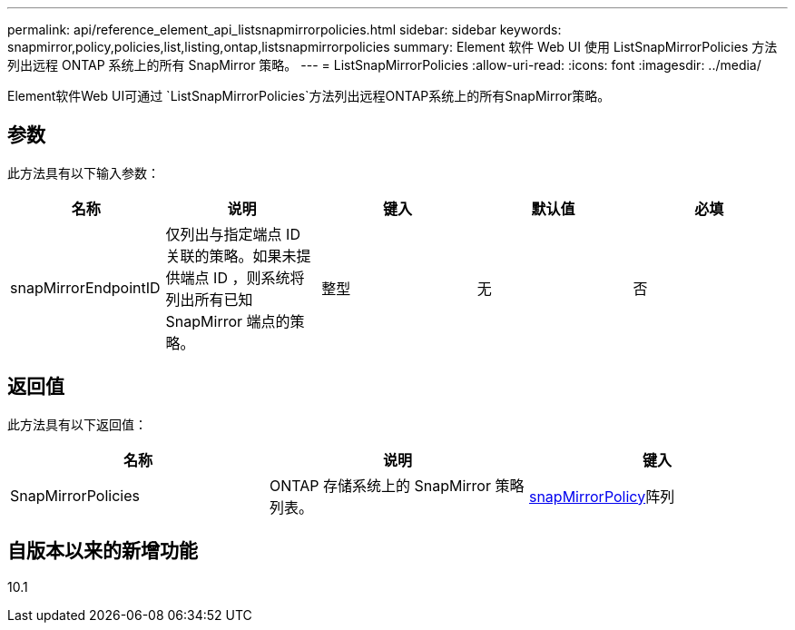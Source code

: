---
permalink: api/reference_element_api_listsnapmirrorpolicies.html 
sidebar: sidebar 
keywords: snapmirror,policy,policies,list,listing,ontap,listsnapmirrorpolicies 
summary: Element 软件 Web UI 使用 ListSnapMirrorPolicies 方法列出远程 ONTAP 系统上的所有 SnapMirror 策略。 
---
= ListSnapMirrorPolicies
:allow-uri-read: 
:icons: font
:imagesdir: ../media/


[role="lead"]
Element软件Web UI可通过 `ListSnapMirrorPolicies`方法列出远程ONTAP系统上的所有SnapMirror策略。



== 参数

此方法具有以下输入参数：

|===
| 名称 | 说明 | 键入 | 默认值 | 必填 


 a| 
snapMirrorEndpointID
 a| 
仅列出与指定端点 ID 关联的策略。如果未提供端点 ID ，则系统将列出所有已知 SnapMirror 端点的策略。
 a| 
整型
 a| 
无
 a| 
否

|===


== 返回值

此方法具有以下返回值：

|===
| 名称 | 说明 | 键入 


 a| 
SnapMirrorPolicies
 a| 
ONTAP 存储系统上的 SnapMirror 策略列表。
 a| 
xref:reference_element_api_snapmirrorpolicy.adoc[snapMirrorPolicy]阵列

|===


== 自版本以来的新增功能

10.1
